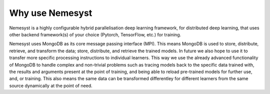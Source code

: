 Why use Nemesyst
================

Nemesyst is a highly configurable hybrid parallelisation deep learning framework, for distributed deep learning, that uses other backend framework(s) of your choice (Pytorch, TensorFlow, etc.) for training.

Nemesyst uses MongoDB as its core message passing interface (MPI). This means MongoDB is used to store, distribute, retrieve, and transform the data; store, distribute, and retrieve the trained models. In future we also hope to use it to transfer more specific processing instructions to individual learners. This way we use the already advanced functionality of MongoDB to handle complex and non-trivial problems such as tracing models back to the specific data trained with, the results and arguments present at the point of training, and being able to reload pre-trained models for further use, and, or training. This also means the same data can be transformed differentley for different learners from the same source dynamically at the point of need.

.. Types of parallelisation:
..
.. * model parallelism; where a single model is trained using multiple hardware instances, and the same data.
.. * data parallelism; where different models are trained on a single hardware instance, using different data.
.. * hybrid parallelism; where each model is trained on independant groups of hardware and data.
.. * dynamic parallelism; where the parallelism strategy is dynamically used.
